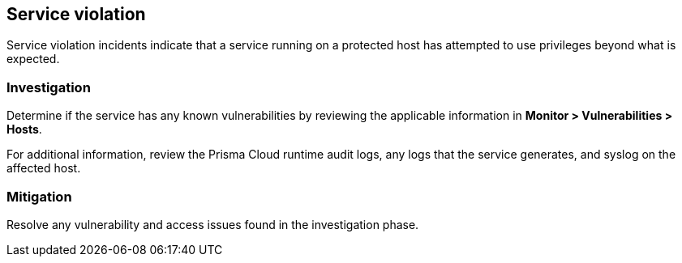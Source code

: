 == Service violation

Service violation incidents indicate that a service running on a protected host has attempted to use privileges beyond what is expected.

=== Investigation

Determine if the service has any known vulnerabilities by reviewing the applicable information in *Monitor > Vulnerabilities > Hosts*.

For additional information, review the Prisma Cloud runtime audit logs, any logs that the service generates, and syslog on the affected host.

=== Mitigation

Resolve any vulnerability and access issues found in the investigation phase.
